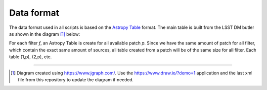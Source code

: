 Data format
-----------

The data format used in all scripts is based on the `Astropy Table
<http://docs.astropy.org/en/stable/table/>`_ format. The main table is
built from the LSST DM butler as shown in the diagram [#]_ below:

.. image:: https://cdn.rawgit.com/nicolaschotard/Clusters/master/lib/data-table-1.1.svg
   :scale: 100 %
   :alt: Data table construction
   :align: center

For each filter `f`, an Astropy Table is create for all available
patch `p`. Since we have the same amount of patch for all filter,
which contain the exact same amount of sources, all table created from
a patch will be of the same size for all filter. Each table (1,p),
(2,p), etc.

--------

.. [#] Diagram created using https://www.jgraph.com/. Use the
       https://www.draw.io/?demo=1 application and the last xml file
       from this repository to update the diagram if needed.
